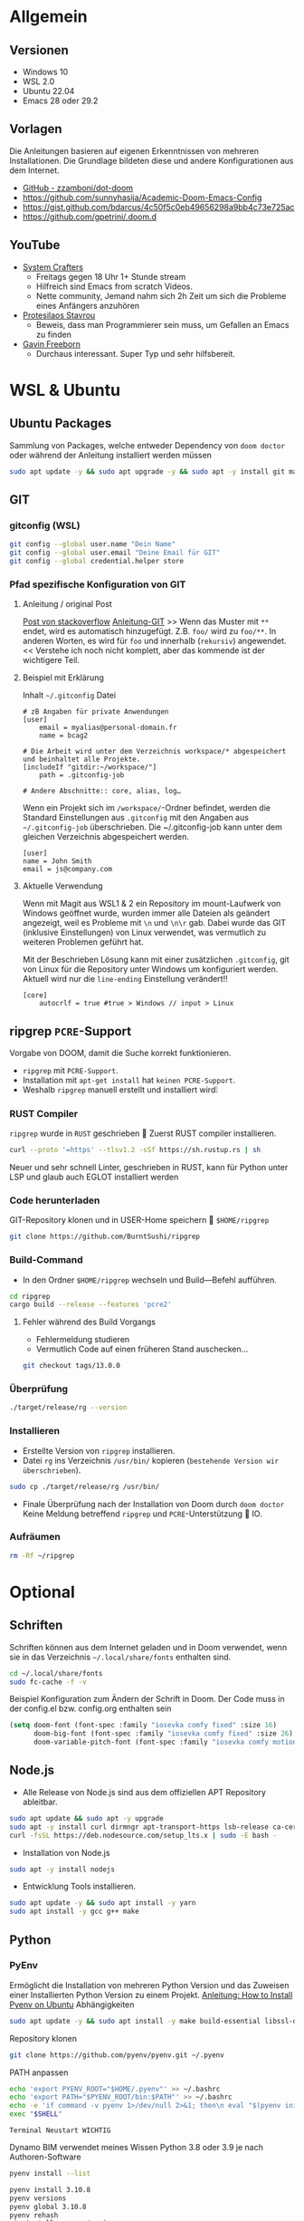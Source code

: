 # MIT License

# Copyright (c) 2024 Erich Raschle

# Permission is hereby granted, free of charge, to any person obtaining a copy
# of this software and associated documentation files (the "Software"), to deal
# in the Software without restriction, including without limitation the rights
# to use, copy, modify, merge, publish, distribute, sublicense, and/or sell
# copies of the Software, and to permit persons to whom the Software is
# furnished to do so, subject to the following conditions:

# The above copyright notice and this permission notice shall be included in all
# copies or substantial portions of the Software.

# THE SOFTWARE IS PROVIDED "AS IS", WITHOUT WARRANTY OF ANY KIND, EXPRESS OR
# IMPLIED, INCLUDING BUT NOT LIMITED TO THE WARRANTIES OF MERCHANTABILITY,
# FITNESS FOR A PARTICULAR PURPOSE AND NONINFRINGEMENT. IN NO EVENT SHALL THE
# AUTHORS OR COPYRIGHT HOLDERS BE LIABLE FOR ANY CLAIM, DAMAGES OR OTHER
# LIABILITY, WHETHER IN AN ACTION OF CONTRACT, TORT OR OTHERWISE, ARISING FROM,
# OUT OF OR IN CONNECTION WITH THE SOFTWARE OR THE USE OR OTHER DEALINGS IN THE
# SOFTWARE.

* Allgemein
** Versionen
- Windows 10
- WSL 2.0
- Ubuntu 22.04
- Emacs 28 oder 29.2
** Vorlagen

Die Anleitungen basieren auf eigenen Erkenntnissen von mehreren Installationen.
Die Grundlage bildeten diese und andere Konfigurationen aus dem Internet.
- [[https://github.com/zzamboni/dot-doom][GitHub - zzamboni/dot-doom]]
- [[https://github.com/sunnyhasija/Academic-Doom-Emacs-Config]]
- [[https://gist.github.com/bdarcus/4c50f5c0eb49656298a9bb4c73e725ac]]
- https://github.com/gpetrini/.doom.d

** YouTube
- [[https://www.youtube.com/c/systemcrafters][System Crafters]]
  - Freitags gegen 18 Uhr 1+ Stunde stream
  - Hilfreich sind Emacs from scratch Videos.
  - Nette community, Jemand nahm sich 2h Zeit um sich die Probleme eines Anfängers anzuhören
- [[https://www.youtube.com/@protesilaos][Protesilaos Stavrou]]
  - Beweis, dass man Programmierer sein muss, um Gefallen an Emacs zu finden
- [[https://www.youtube.com/@GavinFreeborn][Gavin Freeborn]]
  - Durchaus interessant. Super Typ und sehr hilfsbereit.

* WSL & Ubuntu
** Ubuntu Packages
Sammlung von Packages, welche entweder Dependency von  =doom doctor= oder während der Anleitung installiert werden müssen

#+begin_src bash
sudo apt update -y && sudo apt upgrade -y && sudo apt -y install git markdown shellcheck cmake graphviz fd-find cargo sbcl pandoc shfmt default-jre sqlite3 xclip xdotool x11-utils
#+end_src

** GIT
*** gitconfig (WSL)

#+begin_src bash :tangle no :exports both
git config --global user.name "Dein Name"
git config --global user.email "Deine Email für GIT"
git config --global credential.helper store
#+end_src

*** Pfad spezifische Konfiguration von GIT
**** Anleitung / original Post
[[https://stackoverflow.com/a/43884702/23084912][Post von stackoverflow]]
[[https://git-scm.com/docs/git-config#_includes][Anleitung-GIT]]
>> Wenn das Muster mit =**= endet, wird es automatisch hinzugefügt. Z.B. =foo/= wird zu =foo/**=. In anderen Worten, es wird für =foo= und innerhalb (~rekursiv~) angewendet. << Verstehe ich noch nicht komplett, aber das kommende ist der wichtigere Teil.

**** Beispiel mit Erklärung

Inhalt =~/.gitconfig= Datei

#+begin_src gitconfig
# zB Angaben für private Anwendungen
[user]
    email = myalias@personal-domain.fr
    name = bcag2

# Die Arbeit wird unter dem Verzeichnis workspace/* abgespeichert und beinhaltet alle Projekte.
[includeIf "gitdir:~/workspace/"]
    path = .gitconfig-job

# Andere Abschnitte:: core, alias, log…
#+end_src

Wenn ein Projekt sich im =/workspace/=-Ordner befindet, werden die Standard Einstellungen aus =.gitconfig= mit den Angaben aus
=~/.gitconfig-job= überschrieben. Die ~/.gitconfig-job kann unter dem gleichen Verzeichnis abgespeichert werden.

#+begin_src gitconfig
[user]
name = John Smith
email = js@company.com
#+end_src

**** Aktuelle Verwendung

Wenn mit Magit aus WSL1 & 2 ein Repository im mount-Laufwerk von Windows geöffnet wurde, wurden immer alle Dateien als geändert angezeigt, weil es Probleme mit =\n= und =\n\r= gab.
Dabei wurde das GIT (inklusive Einstellungen) von Linux verwendet, was vermutlich zu weiteren Problemen geführt hat.

Mit der Beschrieben Lösung kann mit einer zusätzlichen =.gitconfig=, git von Linux für die Repository unter Windows um konfiguriert werden.
Aktuell wird nur die =line-ending= Einstellung verändert!!

#+begin_src gitconfig
[core]
	autocrlf = true #true > Windows // input > Linux
#+end_src

** ripgrep =PCRE=-Support
Vorgabe von DOOM, damit die Suche korrekt funktionieren.
- ~ripgrep~ mit =PCRE-Support=.
- Installation mit ~apt-get install~ hat =keinen PCRE-Support=.
- Weshalb ~ripgrep~ manuell erstellt und installiert wird❕

*** RUST Compiler

=ripgrep= wurde in ~RUST~ geschrieben  Zuerst RUST compiler installieren.
#+begin_src bash :tangle no
curl --proto '=https' --tlsv1.2 -sSf https://sh.rustup.rs | sh
#+end_src

Neuer und sehr schnell Linter, geschrieben in RUST, kann für Python unter LSP und glaub auch EGLOT installiert werden

*** Code herunterladen

GIT-Repository klonen und in USER-Home speichern  =$HOME/ripgrep=
#+begin_src bash :tangle no
git clone https://github.com/BurntSushi/ripgrep
#+end_src

*** Build-Command
- In den Ordner =$HOME/ripgrep= wechseln und Build—Befehl aufführen.

#+begin_src bash :tangle no
cd ripgrep
cargo build --release --features 'pcre2'
#+end_src

**** Fehler während des Build Vorgangs

- Fehlermeldung studieren
- Vermutlich Code auf einen früheren Stand auschecken...

#+begin_src bash :tangle no
git checkout tags/13.0.0
#+end_src

*** Überprüfung

#+begin_src bash :tangle no
./target/release/rg --version
#+end_src

*** Installieren
- Erstellte Version von ~ripgrep~ installieren.
- Datei ~rg~ ins Verzeichnis ~/usr/bin/~ kopieren (=bestehende Version wir überschrieben=).

#+begin_src bash :tangle no
sudo cp ./target/release/rg /usr/bin/
#+end_src

- Finale Überprüfung nach der Installation von Doom durch ~doom doctor~
  Keine Meldung betreffend ~ripgrep~ und ~PCRE~-Unterstützung  IO.

*** Aufräumen

#+begin_src bash :tangle no
rm -Rf ~/ripgrep
#+end_src

* Optional
** Schriften
Schriften können aus dem Internet geladen und in Doom verwendet, wenn sie in das Verzeichnis =~/.local/share/fonts= enthalten sind.

#+begin_src bash :tangle no
cd ~/.local/share/fonts
sudo fc-cache -f -v
#+end_src

Beispiel Konfiguration zum Ändern der Schrift in Doom. Der Code muss in der config.el bzw. config.org enthalten sein
#+begin_src emacs-lisp
(setq doom-font (font-spec :family "iosevka comfy fixed" :size 16)
      doom-big-font (font-spec :family "iosevka comfy fixed" :size 26)
      doom-variable-pitch-font (font-spec :family "iosevka comfy motion"))
#+end_src

** Node.js

- Alle Release von Node.js sind aus dem offiziellen APT Repository ableitbar.
#+begin_src bash :tangle no
sudo apt update && sudo apt -y upgrade
sudo apt -y install curl dirmngr apt-transport-https lsb-release ca-certificates
curl -fsSL https://deb.nodesource.com/setup_lts.x | sudo -E bash -
#+end_src

- Installation von Node.js
#+begin_src bash :tangle no
sudo apt -y install nodejs
#+end_src

- Entwicklung Tools installieren.
#+begin_src bash :tangle no
sudo apt update -y && sudo apt install -y yarn
sudo apt install -y gcc g++ make
#+end_src

** Python
*** PyEnv
Ermöglicht die Installation von mehreren Python Version und das Zuweisen einer Installierten Python Version zu einem Projekt.
[[https://www.liquidweb.com/kb/how-to-install-pyenv-on-ubuntu-18-04/][Anleitung: How to Install Pyenv on Ubuntu]]
Abhängigkeiten
#+begin_src bash :tangle no
sudo apt update -y && sudo apt install -y make build-essential libssl-dev zlib1g-dev libbz2-dev libreadline-dev libsqlite3-dev wget curl llvm libncurses5-dev libncursesw5-dev xz-utils tk-dev libffi-dev liblzma-dev python3-openssl git
#+end_src

Repository klonen
#+begin_src bash :tangle no
git clone https://github.com/pyenv/pyenv.git ~/.pyenv
#+end_src

PATH anpassen
#+begin_src bash :tangle no
echo 'export PYENV_ROOT="$HOME/.pyenv"' >> ~/.bashrc
echo 'export PATH="$PYENV_ROOT/bin:$PATH"' >> ~/.bashrc
echo -e 'if command -v pyenv 1>/dev/null 2>&1; then\n eval "$(pyenv init -)"\nfi' >> ~/.bashrc
exec "$SHELL"
#+end_src

~Terminal Neustart WICHTIG~

Dynamo BIM verwendet meines Wissen Python 3.8 oder 3.9 je nach Authoren-Software
#+begin_src bash :tangle no
pyenv install --list

pyenv install 3.10.8
pyenv versions
pyenv global 3.10.8
pyenv rehash
pip install --upgrade pip
#+end_src

*** Python Packages
#+begin_src bash :tangle no
sudo apt install -y python-is-python3 python3-venv python3-pip

pip install --upgrade pip
pip install pytest isort pipenv nose black pyflakes autopep8
#+end_src

*** Poetry (Optinal)
Erleichtert das verwalten und Installation von pip Packages für Prjekte.
**** [[https://python-poetry.org/docs/#installation][Installation]]

#+begin_src bash :tangle no :results no
curl -sSL https://install.python-poetry.org | python3 -
#+end_src

**** PATH-Variable
Wenn durch den Installer die Path-Variable nicht angepasst wurde, dann muss dies manuell gemacht werden

#+begin_src bash
export PATH="$HOME/.local/share/pypoetry/venv/bin/poetry:$PATH"
#+end_src

*** PyRight
Anstatt =mspyls= muss =pyright= als LSP Server installiert.
Die Installation kann Global oder pro User ausgeführt werden...
**** Globale Installation
Benötigt die Installtion von Node.js
#+begin_src bash
sudo npm install -g pyright
#+end_src

**** User Installation
Bessere Variante ist die Installation in der virtuellen Umgebung eines Projekts.
#+begin_src bash
pip install pyright
#+end_src

*** RuffAnalyse

Neuer und sehr schnell Linter, geschrieben in RUST, kann für Python unter LSP und glaub auch EGLOT installiert werden
Kann über pip Installiert werden

* EMACS & DOOM
** =EMACS=
Immer =NATIVCOMP= verwenden, da ein vielfaches schneller als
*** Emacs 28: Install mit APT

[[https://launchpad.net/~kelleyk/+archive/ubuntu/emacs][Übersicht vorhandener EMACS Versionen]]

#+begin_src bash  :tangle no
sudo apt update && sudo apt upgrade
sudo add-apt-repository ppa:kelleyk/emacs
sudo apt update
sudo apt -y install emacs28-nativecomp
#+end_src

*** Emacs 29.2: Build from source

Ubuntu 22.04 auf WSL1 / WSL2

**** Clone Emacs

#+begin_src bash  :tangle no
cd ~/temp/
git clone --branch emacs-29 git://git.savannah.gnu.org/emacs.git
git checkout tags/emacs-29.2
#+end_src

**** Essential dependencies.

Nur nicht auskommentierte Libaraies kopieren und in das WSL Terminal kopieren

#+begin_src bash :tangle yes
sudo apt update -y && sudo apt upgrade -y
sudo apt update -y && sudo apt install  \
    build-essential \
    attr \
    autoconf \
    dnsutils \
    docbook-xsl \
    g++-11 \
    gcc-11 \
    gdb \
    gnutls-bin \
    imagemagick \
    libacl1-dev \
    libattr1-dev \
    libblkid-dev \
    libbsd-dev \
    libcups2-dev \
    libgccjit-11-dev \
    libgccjit0 \
    libgif-dev \
    libgnutls28-dev \
    libjansson-dev \
    libjansson4 \
    libjpeg-dev \
    libmagick++-dev \
    libncurses-dev \
    libpng-dev \
    libtiff5-dev \
    libtree-sitter-dev \
    libxpm-dev \
    mailutils \
    texinfo \
    # libwebkit2gtk-4.1-dev \
    # libgtk-3-dev
    # libwebkit2gtk-4.0-dev
#+end_src

**** Native JIT compilation support

#+begin_src bash :tangle yes
sudo apt install -y
    gcc-11 \
    g++-11 \
    libgccjit0 \
    libgccjit-11-dev
#+end_src

**** Optional

Die Installation ist von Compiler flags abhängig

***** --with-mailutils

Get GNU Mailutils (protocol-independent mail framework).

#+begin_src bash
sudo apt install -y mailutils
#+end_src

***** --with-tree-sitter

Emacs built-in support von [[https://tree-sitter.github.io/tree-sitter/][TreeSitter]].

#+begin_src bash
sudo apt install -y libtree-sitter-dev
#+end_src

***** --with-xwidgets

For webkit support.
=GTK= mit =webkit= können auf WSL 1 nicht ausgeführt werden.

#+begin_src bash
sudo apt install -y libwebkit2gtk-4.1-dev
#+end_src
**** Export Variablen

Werden zum Kompilieren von =libgccjit= benötigt. Die zweite Anweisung ist nur nötig, wenn =webkit= installiert werden soll.

#+begin_src bash
export CC=/usr/bin/gcc-10 CXX=/usr/bin/g++-10
export WEBKIT_DISABLE_COMPOSITING_MODE=1
#+end_src

**** Compiler konfigurieren

Beschreibung aus meiner Vorlage. Kein Wissen über Compiler, weshalb mehrere Anleitungen ausprobiert wurden und diese Version verwendet wird.

| Flag                | Compiler flags                                                                              |
|---------------------+---------------------------------------------------------------------------------------------|
| O2                  | Turn on a bunch of optimization flags.                                                      |
| 03                  | Compare to 02 increases instruction cache footprint, which may end up reducing performance. |
| pipe                | Reduce temporary files to the minimum.                                                      |
| mtune=native        | Optimize code for the local machine (under ISA constraints).                                |
| march=native        | Enable all instruction subsets supported by the local machine.                              |
| fomit-frame-pointer | I'm not sure what this does yet...                                                          |

#+begin_src bash
./autogen.sh && ./configure \
    --with-native-compilation \
    --with-cairo \
    --with-gnutls \
    --with-imagemagick \
    --with-included-regex \
    --with-jpeg \
    --with-json \
    --with-mailutils \
    --with-modules \
    --with-png \
    --with-threads \
    --with-tiff \
    --with-tree-sitter \
    --with-xft \
    --with-xml2 \
    --with-xpm \
    --with-zlib \
    --with-x \
    --with-x-toolkit=yes \
    --with-xwidgets \
    CC="/usr/bin/gcc-11" \
    CXX="/usr/bin/g++-11" \
    CFLAGS="-O2 -pipe -mtune=native -march=native -fomit-frame-pointer"
#+end_src

**** Make

Auf Fehlermeldungen achten. Können hilfreich sein, wenn Fehler auftauchen und das make Skript abgebrochen wird.

***** Anzahl CPU definieren

2 CPU werden nicht für das =make= Skript verwendet. Der PC sollte noch bedienbar sein.

#+begin_src bash
JOBS=`nproc --ignore=2`
make -j=JOBS NATIVE_FULL_AOT=1 && sudo make install
#+end_src

***** ALLE CPU

Damit werden über eine längere Zeit alle CPU zu 100% beansprucht, deshalb keine andere Programme ausführen...

#+begin_src bash
make -j NATIVE_FULL_AOT=1 && sudo make install
#+end_src

**** Install

Die Dateien sollten unter =/usr/local/bin= installiert werden.

#+begin_src bash
sudo make install
#+end_src

**** Überprüfen

Den Befehl ausführen und überprüfen, ob die gerade installierte Version angezeigt wird.

#+begin_src bash
emacs --version
#+end_src

** =DOOM=
*** Installation
**** Doom clonen
Mehr Informationen hier entnehmen [[https://github.com/doomemacs/doomemacs/blob/develop/docs/getting_started.org#with-wsl--ubuntu-1804-lts][Anleitung DOOM GitHub]]

#+begin_src bash  :tangle no
git clone --depth 1 https://github.com/doomemacs/doomemacs ~/.config/emacs
#+end_src

**** Path anpassen
=doom= Binary Path zu =PATH= hinzufügen. Danach das Terminal neu starten, damit die Anpassung wirksam werden

#+begin_src bash  :tangle no
vi ~/.bashrc
export PATH="$HOME/.config/emacs/bin:$PATH"
#+end_src

**** Doom installieren
Nun kann der Befehl ausgeführt werden, nachdem die Fragen beantwortet wurden, wird Doom installiert.
Dies kann eine Weile daueren, sobald doom sync ausgeführt wurde, kann doom gestartet werden.

#+begin_src bash  :tangle no
doom install
doom sync
#+end_src

*** Config in ORG
Wenn anstatt in der config.el in einer config.org erstellt werden soll, dann muss in deiner init.el Datei der :config so aussehen.

#+begin_src emacs-lisp
:config
literate
(default +bindings +smartparens))
#+end_src

*** elyo-pydyn Package
Anleitung zum Installieren und Konfiguration vom elyo-pydyn. Die Dateien sind im docs-Ordner gespeichert.
**** Ordner erstellen
Im doom-Ordner müssen die Ordner =modules=, =elyo= und =dynamo= erstellt werden.
Die Namen =elyo= und =dynamo= können durch andere Namen ersetzt werden.
#+begin_src bash
mkdir ~/.config/doom/modules/elyo/dynamo
#+end_src

**** Dateien erstellen
Dateien aus =docs/doom= in =~/.config/doom/modules/elyo/dynamo= kopieren.

**** Pfad anpassen
Wenn die Namen übernommen wurden, dann sind keine Anpassungen nötig, ansonsten muss der verwendete Pfad angepasst werden.
=config.el= die erste Zeile
#+begin_src emacs-lisp
;;; elyo/dynamo/config.el -*- lexical-binding: t; -*-
#+end_src

=package.el= die zweite Zeile
#+begin_src emacs-lisp
;; -*- no-byte-compile: t; -*-
;;; elyp/dynamo/packages.el
#+end_src

**** init.el anpassen
In der Datei =~/.config/doom/init.el= angegeben werden.
Die Namen müssen mit den Namen der vorher erstellen Ordner übereinstimmen.
Ich habe den Eintrag nach :app und vor :config eingefügt.

#+begin_src emacs-lisp
:elyo
dynamo
#+end_src

**** Package installieren
Datei speichern und doom schliessen (SPC q q) anschliessend im Terminal den Befehl ausführen, damit das Package von GIT geklonet und installiert wird.

#+begin_src bash  :tangle no
doom sync
#+end_src
** X-Server

Damit DOOM Emacs mit UI verwendet werden kann, muss ein [[https://en.wikipedia.org/wiki/Windowing_system#Display_server][X-Server]] in Windows installiert werden. Ich benutze [[https://www.microsoft.com/store/productId/9NL6KD1H33V3?ocid=pdpshare][GWSL]] aus dem Windows Store.
Es sollte auch eine gratis Variante vorhanden sein. Vielleicht muss diese über den Hersteller heruntergeladen und installiert werden.

* $PATH konfigurieren
Ermöglicht, dass die PATH Variable beim Öffnen eines Terminals angepasst werden. Ich hatte Probleme, dass anstatt das Linux Programm (python und pyenv) die Installation von Windows verwendet wurde, weil die Windows-Pfade erschienen. Anwendung auf eigene Gefahr...
In der DOOM init.el-Datei muss der Kommentar bei =direnv= entfernt (Kommentare hinzufügen oder entfernen ~evil~ g-c), =Doom Emacs= geschlossen und im Terminal =doom sync= ausgeführt werden. Es ist möglich, dass dafür auch eine Installation in Ubuntu nötigt ist....
Keine Ahnung, ob dies noch nötig ist.

Die Linie als unterste Zeile in =~/.bashrc= einfügen und neu starten

#+begin_src bash :tangle no
eval "$(direnv hook bash)"
#+end_src

Anpassungen der PATH-Variable durch eine =.envrc= gelten für das aktuelle und alle Unterverzeichnisse.
Aktuell ist die Datei im Home-Verzeichnis gespeichert...

~ACHTUNG In Linux sind die Pfade case-sensitive~

#+begin_src sh :tangle no
PATH_rm "/mnt/c/Users/*"        #Entfernt alle Pfade die mit /mnt/c/Users/ starten
PATH_rm "/mnt/c/tools/*"        #Entfernt alle Pfade die mit /mnt/c/tools/ starten
PATH_rm "/mnt/c/*msys*"         #Entfernt alle Pfade die mit /mnt/c/ starten und msys enthalten
PATH_rm "/mnt/c/*chocolatey*"   #Entfernt alle Pfade die mit /mnt/c/ starten und chocolatey enthalten
PATH_rm "/mnt/c/Program Files*" #Entfernt alle Pfade die mit /mnt/c/Program Files starten
#+end_src
